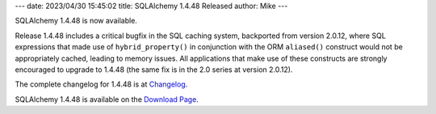 ---
date: 2023/04/30 15:45:02
title: SQLAlchemy 1.4.48 Released
author: Mike
---

SQLAlchemy 1.4.48 is now available.

Release 1.4.48 includes a critical bugfix in the SQL caching system, backported
from version 2.0.12, where SQL expressions that made use of
``hybrid_property()`` in conjunction with the ORM ``aliased()`` construct would
not be appropriately cached, leading to memory issues. All applications that
make use of these constructs are strongly encouraged to upgrade to 1.4.48 (the
same fix is in the 2.0 series at version 2.0.12).

The complete changelog for 1.4.48 is at `Changelog </changelog/CHANGES_1_4_48>`_.

SQLAlchemy 1.4.48 is available on the `Download Page </download.html>`_.

